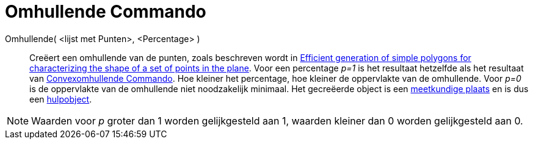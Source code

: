 = Omhullende Commando
ifdef::env-github[:imagesdir: /nl/modules/ROOT/assets/images]

Omhullende( <lijst met Punten>, <Percentage> )::
  Creëert een omhullende van de punten, zoals beschreven wordt in
  http://www.geosensor.net/papers/duckham08.PR.pdf[Efficient generation of simple polygons for characterizing the shape
  of a set of points in the plane]. Voor een percentage _p=1_ is het resultaat hetzelfde als het resultaat van
  xref:/commands/Convexomhullende.adoc[Convexomhullende Commando]. Hoe kleiner het percentage, hoe kleiner de
  oppervlakte van de omhullende. Voor _p=0_ is de oppervlakte van de omhullende niet noodzakelijk minimaal.
  Het gecreëerde object is een xref:/commands/MeetkundigePlaats.adoc[meetkundige plaats] en is dus een
  xref:/Vrije_afhankelijke_en_hulpobjecten.adoc[hulpobject].

[NOTE]
====

Waarden voor _p_ groter dan 1 worden gelijkgesteld aan 1, waarden kleiner dan 0 worden gelijkgesteld aan 0.

====
